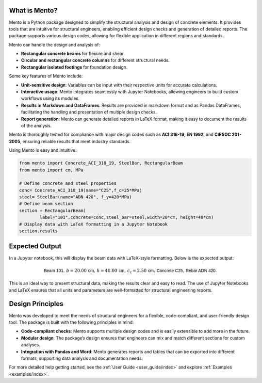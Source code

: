 What is Mento?
--------------

Mento is a Python package designed to simplify the structural
analysis and design of concrete elements.
It provides tools that are intuitive for structural engineers,
enabling efficient design checks and generation of detailed reports.
The package supports various design codes, allowing for flexible
application in different regions and standards.

Mento can handle the design and analysis of:

- **Rectangular concrete beams** for flexure and shear.
- **Circular and rectangular concrete columns** for different structural needs.
- **Rectangular isolated footings** for foundation design.

Some key features of Mento include:

- **Unit-sensitive design**: Variables can be input with their respective units for accurate calculations.
- **Interactive usage**: Mento integrates seamlessly with Jupyter Notebooks, allowing engineers to build custom workflows using its modules.
- **Results in Markdown and DataFrames**: Results are provided in markdown format and as Pandas DataFrames, facilitating the handling and presentation of multiple design checks.
- **Report generation**: Mento can generate detailed reports in LaTeX format, making it easy to document the results of the analysis.

Mento is thoroughly tested for compliance with major design codes such as **ACI 318-19**, **EN 1992**, and **CIRSOC 201-2005**, ensuring reliable results that meet industry standards. 

Using Mento is easy and intuitive:

.. code-block:: python

    from mento import Concrete_ACI_318_19, SteelBar, RectangularBeam
    from mento import cm, MPa

    # Define concrete and steel properties
    conc= Concrete_ACI_318_19(name="C25",f_c=25*MPa)
    steel= SteelBar(name="ADN 420", f_y=420*MPa)
    # Define beam section
    section = RectangularBeam(
            label="101",concrete=conc,steel_bar=steel,width=20*cm, height=40*cm)
    # Display data with LaTeX formatting in a Jupyter Notebook
    section.results

Expected Output
---------------

In a Jupyter notebook, this will display the beam data with LaTeX-style formatting.
Below is the expected output:

.. math::

   \textsf{Beam 101}, \, b = 20.00 \, \textsf{cm}, \, h = 40.00 \, \textsf{cm}, \, c_{\text{c}} = 2.50 \, \textsf{cm}, \, \textsf{Concrete C25}, \, \textsf{Rebar ADN 420}.

This is an ideal way to present structural data, making the results clear and easy to read.
The use of Jupyter Notebooks and LaTeX ensures that all units and parameters are well-formatted for structural engineering reports.

Design Principles
-----------------

Mento was developed to meet the needs of structural engineers for a flexible, code-compliant, and user-friendly design tool. The package is built with the following principles in mind:

- **Code-compliant checks**: Mento supports multiple design codes and is easily extensible to add more in the future.
- **Modular design**: The package’s design ensures that engineers can mix and match different sections for custom analyses.
- **Integration with Pandas and Word**: Mento generates reports and tables that can be exported into different formats, supporting data analysis and documentation needs.

For more detailed help getting started, see the :ref:`User Guide <user_guide/index>` and explore :ref:`Examples <examples/index>`.